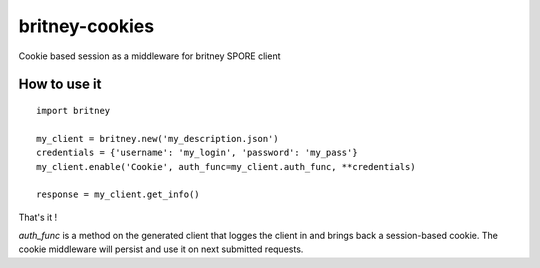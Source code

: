 britney-cookies
===============

Cookie based session as a middleware for britney SPORE client

How to use it
-------------

::
    
    import britney

    my_client = britney.new('my_description.json')
    credentials = {'username': 'my_login', 'password': 'my_pass'}
    my_client.enable('Cookie', auth_func=my_client.auth_func, **credentials)

    response = my_client.get_info()

That's it !

`auth_func` is a method on the generated client that logges the client in and brings back a session-based cookie.
The cookie middleware will persist and use it on next submitted requests.
